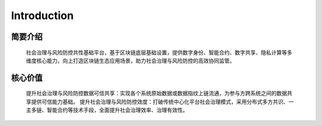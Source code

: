 Introduction
=====

.. _installation:

简要介绍
------------
    社会治理与风险防控共性基础平台，基于区块链底层基础设置，提供数字身份、智能合约、数字共享、隐私计算等多维度核心能力，向上打造区块链生态应用场景，助力社会治理与风险防控的高效协同监管。

.. To use Lumache, first install it using pip:

.. .. code-block:: console

..    (.venv) $ pip install lumache

核心价值
----------------
    提升社会治理与风险防控数据可信共享：实现各个系统原始数据或数据指纹上链流通，为参与方跨系统之间的数据共享提供可信能力基础。
    提升社会治理与风险防控效度：打破传统中心化平台社会治理模式，采用分布式多方共识、一主多链、智能合约等技术手段，全面提升社会治理效率、治理有效性。

.. To retrieve a list of random ingredients,
.. you can use the ``lumache.get_random_ingredients()`` function:

.. .. autofunction:: lumache.get_random_ingredients

.. The ``kind`` parameter should be either ``"meat"``, ``"fish"``,
.. or ``"veggies"``. Otherwise, :py:func:`lumache.get_random_ingredients`
.. will raise an exception.

.. .. autoexception:: lumache.InvalidKindError

.. For example:

.. >>> import lumache
.. >>> lumache.get_random_ingredients()
.. ['shells', 'gorgonzola', 'parsley']

